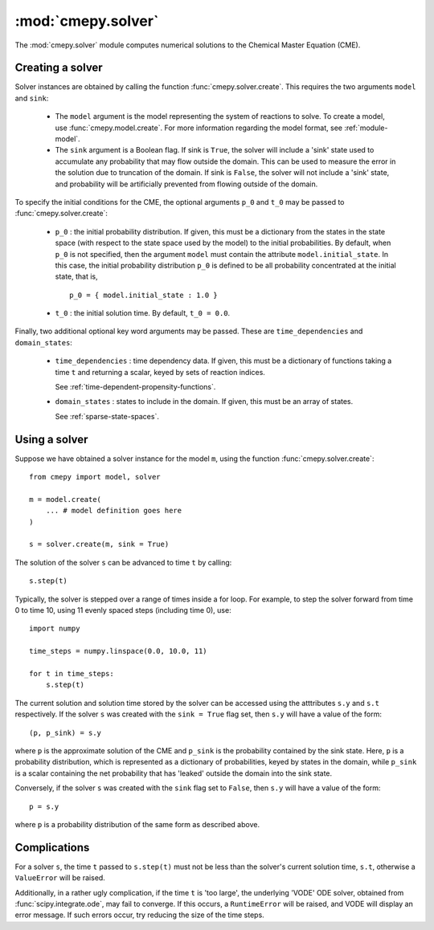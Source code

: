 .. _module-solver:

===================
:mod:`cmepy.solver`
===================
The :mod:`cmepy.solver` module computes numerical solutions to the
Chemical Master Equation (CME).

Creating a solver
~~~~~~~~~~~~~~~~~
Solver instances are obtained by calling the function
:func:`cmepy.solver.create`. This requires the two arguments ``model``
and ``sink``:

 * The ``model`` argument is the model representing the system of reactions
   to solve. To create a model, use :func:`cmepy.model.create`. For more
   information regarding the model format, see :ref:`module-model`.
   
 * The ``sink`` argument is a Boolean flag. If sink is ``True``, the solver
   will include a 'sink' state used to accumulate any probability that may
   flow outside the domain. This can be used to measure the error in the
   solution due to truncation of the domain. If sink is ``False``, the solver
   will not include a 'sink' state, and probability will be artificially
   prevented from flowing outside of the domain.

To specify the initial conditions for the CME, the optional arguments
``p_0`` and ``t_0`` may be passed to :func:`cmepy.solver.create`:

 * ``p_0`` : the initial probability distribution. If given, this must be a
   dictionary from the states in the state space (with respect to the state
   space used by the model) to the initial probabilities. By default, when
   ``p_0`` is not specified, then the argument ``model`` must contain the
   attribute ``model.initial_state``. In this case, the initial probability
   distribution ``p_0`` is defined to be all probability concentrated at the
   initial state, that is, ::
      
      p_0 = { model.initial_state : 1.0 }

 *  ``t_0`` : the initial solution time. By default, ``t_0 = 0.0``.

Finally, two additional optional key word arguments may be passed. These are
``time_dependencies`` and ``domain_states``:

 * ``time_dependencies`` : time dependency data. If given, this must be a
   dictionary of functions taking a time ``t`` and returning a scalar,
   keyed by sets of reaction indices.
   
   See :ref:`time-dependent-propensity-functions`.

 * ``domain_states`` : states to include in the domain. If given, this
   must be an array of states.
   
   See :ref:`sparse-state-spaces`.

Using a solver
~~~~~~~~~~~~~~
Suppose we have obtained a solver instance for the model ``m``, using the
function :func:`cmepy.solver.create`::
    
    from cmepy import model, solver
    
    m = model.create(
        ... # model definition goes here
    )
    
    s = solver.create(m, sink = True)

The solution of the solver ``s`` can be advanced to time ``t`` by calling::

    s.step(t)

Typically, the solver is stepped over a range of times inside a for loop.
For example, to step the solver forward from time 0 to time 10, using 11 evenly
spaced steps (including time 0), use::
    
    import numpy
    
    time_steps = numpy.linspace(0.0, 10.0, 11)
    
    for t in time_steps:
        s.step(t)

The current solution and solution time stored by the solver can be accessed
using the atttributes ``s.y`` and ``s.t`` respectively. If the solver ``s``
was created with the ``sink = True`` flag set, then ``s.y`` will have a value
of the form::

    (p, p_sink) = s.y

where ``p`` is the approximate solution of the CME and ``p_sink`` is the
probability contained by the sink state.
Here, ``p`` is a probability distribution, which is represented as a dictionary
of probabilities, keyed by states in the domain, while ``p_sink`` is a scalar
containing the net probability that has 'leaked' outside the domain into the
sink state.

Conversely, if the solver ``s`` was created with the ``sink`` flag set to
``False``, then ``s.y`` will have a value of the form::

    p = s.y

where ``p`` is a probability distribution of the same form as described above.

Complications
~~~~~~~~~~~~~
For a solver ``s``, the time ``t`` passed to ``s.step(t)`` must not be less than
the solver's current solution time, ``s.t``, otherwise a ``ValueError`` will be
raised.

Additionally, in a rather ugly complication, if the time ``t`` is 'too large',
the underlying 'VODE' ODE solver, obtained from :func:`scipy.integrate.ode`,
may fail to converge. If this occurs, a ``RuntimeError`` will be raised, and
VODE will display an error message. If such errors occur, try reducing the size
of the time steps.
